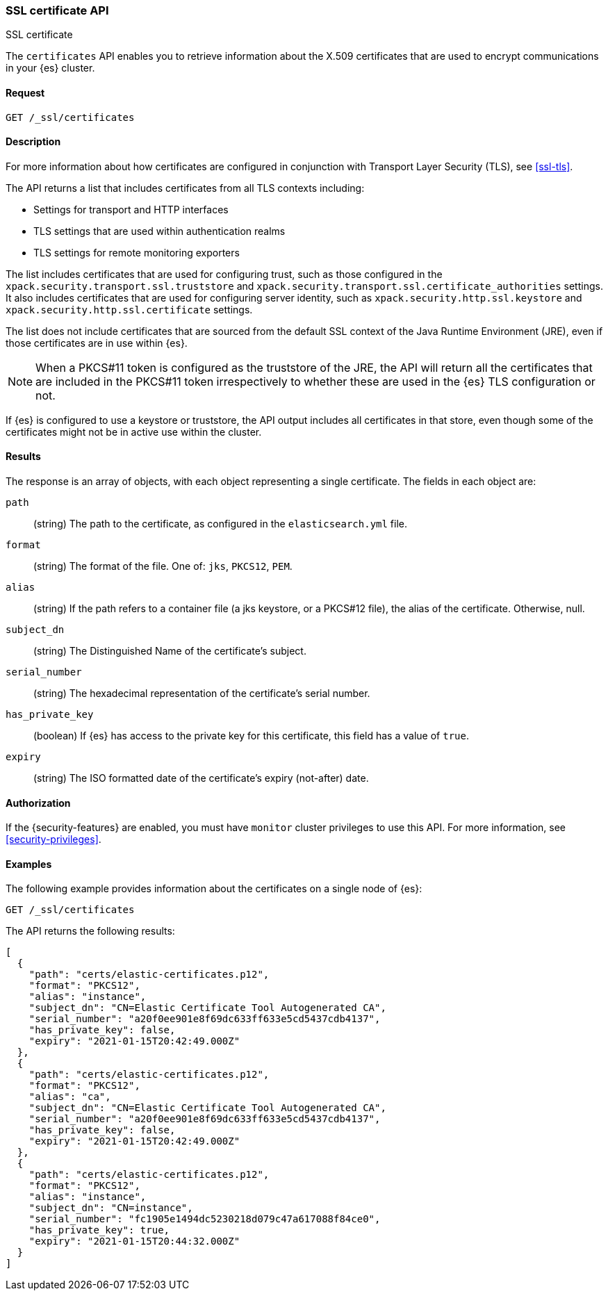 [role="xpack"]
[[security-api-ssl]]
=== SSL certificate API
++++
<titleabbrev>SSL certificate</titleabbrev>
++++

The `certificates` API enables you to retrieve information about the X.509
certificates that are used to encrypt communications in your {es} cluster.

==== Request

`GET /_ssl/certificates`


==== Description

For more information about how certificates are configured in conjunction with
Transport Layer Security (TLS), see
<<ssl-tls>>.

The API returns a list that includes certificates from all TLS contexts
including:

* Settings for transport and HTTP interfaces
* TLS settings that are used within authentication realms
* TLS settings for remote monitoring exporters

The list includes certificates that are used for configuring trust, such as
those configured in the `xpack.security.transport.ssl.truststore` and
`xpack.security.transport.ssl.certificate_authorities` settings. It also
includes certificates that are used for configuring server identity, such as
`xpack.security.http.ssl.keystore` and
`xpack.security.http.ssl.certificate` settings.

The list does not include certificates that are sourced from the default SSL
context of the Java Runtime Environment (JRE), even if those certificates are in
use within {es}.

NOTE: When a PKCS#11 token is configured as the truststore of the JRE, the API
will return all the certificates that are included in the PKCS#11 token
irrespectively to whether these are used in the {es} TLS configuration or not.

If {es} is configured to use a keystore or truststore, the API output
includes all certificates in that store, even though some of the certificates
might not be in active use within the cluster.


==== Results

The response is an array of objects, with each object representing a
single certificate. The fields in each object are:

`path`:: (string) The path to the certificate, as configured in the
`elasticsearch.yml` file.
`format`:: (string) The format of the file. One of: `jks`, `PKCS12`, `PEM`.
`alias`:: (string) If the path refers to a container file (a jks keystore, or a
  PKCS#12 file), the alias of the certificate. Otherwise, null.
`subject_dn`:: (string) The Distinguished Name of the certificate's subject.
`serial_number`:: (string) The hexadecimal representation of the certificate's
serial number.
`has_private_key`:: (boolean) If {es} has access to the private key for this
certificate, this field has a value of `true`.
`expiry`:: (string) The ISO formatted date of the certificate's expiry
(not-after) date.

==== Authorization

If the {security-features} are enabled, you must have `monitor` cluster
privileges to use this API. For more information, see
<<security-privileges>>.


==== Examples

The following example provides information about the certificates on a single
node of {es}:

[source,js]
--------------------------------------------------
GET /_ssl/certificates
--------------------------------------------------
// CONSOLE
// TEST

The API returns the following results:

[source,js]
----
[
  {
    "path": "certs/elastic-certificates.p12",
    "format": "PKCS12",
    "alias": "instance",
    "subject_dn": "CN=Elastic Certificate Tool Autogenerated CA",
    "serial_number": "a20f0ee901e8f69dc633ff633e5cd5437cdb4137",
    "has_private_key": false,
    "expiry": "2021-01-15T20:42:49.000Z"
  },
  {
    "path": "certs/elastic-certificates.p12",
    "format": "PKCS12",
    "alias": "ca",
    "subject_dn": "CN=Elastic Certificate Tool Autogenerated CA",
    "serial_number": "a20f0ee901e8f69dc633ff633e5cd5437cdb4137",
    "has_private_key": false,
    "expiry": "2021-01-15T20:42:49.000Z"
  },
  {
    "path": "certs/elastic-certificates.p12",
    "format": "PKCS12",
    "alias": "instance",
    "subject_dn": "CN=instance",
    "serial_number": "fc1905e1494dc5230218d079c47a617088f84ce0",
    "has_private_key": true,
    "expiry": "2021-01-15T20:44:32.000Z"
  }
]
----
// NOTCONSOLE
